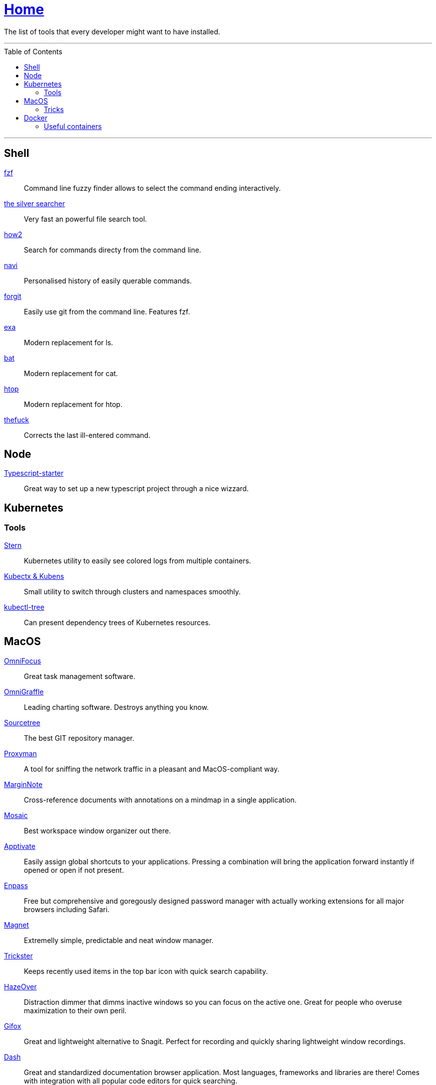 :toc: macro
:stern: https://github.com/wercker/stern[Stern]
:kubectx: https://github.com/ahmetb/kubectx[Kubectx & Kubens]
:kubectl-tree: https://awesomeopensource.com/project/ahmetb/kubectl-tree[kubectl-tree]
:proxyman: https://proxyman.io[Proxyman]
:fzf: https://github.com/junegunn/fzf[fzf]
:silverSearcher: https://github.com/ggreer/the_silver_searcher[the silver searcher]
:how2: https://github.com/santinic/how2[how2]
:navi: https://github.com/denisidoro/navi[navi]
:forgit: https://github.com/wfxr/forgit[forgit]
:exa: https://github.com/ogham/exa[exa]
:bat: https://github.com/sharkdp/bat[bat]
:htop: https://github.com/hishamhm/htop[htop]
:autoenv: https://github.com/inishchith/autoenv[autoenv]
:thefuck: https://github.com/nvbn/thefuck[thefuck]
:netshoot: https://github.com/nicolaka/netshoot[netshoot]
:sourcetree: https://www.sourcetreeapp.com[Sourcetree]
:omnifocus: https://www.omnigroup.com/omnifocus[OmniFocus]
:omnigraffle: https://www.omnigroup.com/omnigraffle[OmniGraffle]
:marginnote: https://www.marginnote.com[MarginNote]
:mosaic: https://www.lightpillar.com/mosaic.html[Mosaic]
:apptivate: http://apptivateapp.com[Apptivate]
:enpass: https://www.enpass.io[Enpass]
:magnet: https://magnet.crowdcafe.com[Magnet]
:trickster: https://www.apparentsoft.com/trickster[Trickster]
:hazeover: https://hazeover.com[HazeOver]
:gifox: https://gifox.io[Gifox]
:dash: https://kapeli.com/dash[Dash]
:itsycal: https://www.mowglii.com/itsycal/[Itsycal]
:typescript-starter: https://github.com/bitjson/typescript-starter[Typescript-starter]

= link:README.adoc[Home]

The list of tools that every developer might want to have installed.

---

toc::[]

---

== Shell

{fzf}::
Command line fuzzy finder allows to select the command ending interactively.

{silverSearcher}::
Very fast an powerful file search tool.

{how2}::
Search for commands directy from the command line.

{navi}::
Personalised history of easily querable commands.

{forgit}::
Easily use git from the command line. Features fzf.

{exa}::
Modern replacement for ls.

{bat}::
Modern replacement for cat.

{htop}::
Modern replacement for htop.

{thefuck}::
Corrects the last ill-entered command.

== Node

{typescript-starter}::
Great way to set up a new typescript project through a nice wizzard.

== Kubernetes

=== Tools

{stern}::
Kubernetes utility to easily see colored logs from multiple containers.

{kubectx}::
Small utility to switch through clusters and namespaces smoothly.

{kubectl-tree}::
Can present dependency trees of Kubernetes resources.

== MacOS

{omnifocus}::
Great task management software.

{omnigraffle}::
Leading charting software. Destroys anything you know.

{sourcetree}::
The best GIT repository manager.

{proxyman}::
A tool for sniffing the network traffic in a pleasant and MacOS-compliant way.

{marginnote}::
Cross-reference documents with annotations on a mindmap in a single application.

{mosaic}::
Best workspace window organizer out there.

{apptivate}::
Easily assign global shortcuts to your applications. Pressing a combination will bring the application forward instantly if opened or open if not present.

{enpass}::
Free but comprehensive and goregously designed password manager with actually working extensions for all major browsers including Safari.

{magnet}::
Extremelly simple, predictable and neat window manager.

{trickster}::
Keeps recently used items in the top bar icon with quick search capability.

{hazeover}::
Distraction dimmer that dimms inactive windows so you can focus on the active one. Great for people who overuse maximization to their own peril.

{gifox}::
Great and lightweight alternative to Snagit. Perfect for recording and quickly sharing lightweight window recordings.

{dash}::
Great and standardized documentation browser application. Most languages, frameworks and libraries are there! Comes with integration with all popular code editors for quick searching.

{itsycal}::
Small and neat calendar widget in your taskbar, fully integrated with the system calendar.

=== Tricks

Dim the icons of hidden applications in dock::
`defaults write com.apple.Dock showhidden -bool YES && killall Dock`

Enable highlight hover effect for the grid view of a stack (Dock)::
`defaults write com.apple.dock mouse-over-hilite-stack -bool true`

Set the icon size of Dock items to 36 pixels::
`defaults write com.apple.dock tilesize -int 36`

Change minimize/maximize window effect::
`defaults write com.apple.dock mineffect -string "scale"`

Minimize windows into their application’s icon::
`defaults write com.apple.dock minimize-to-application -bool true`

Enable spring loading for all Dock items::
`defaults write com.apple.dock enable-spring-load-actions-on-all-items -bool true`

Show indicator lights for open applications in the Dock::
`defaults write com.apple.dock show-process-indicators -bool true`

Show only open applications in the Dock::
`defaults write com.apple.dock static-only -bool true`

Don’t animate opening applications from the Dock::
`defaults write com.apple.dock launchanim -bool false`

Speed up Mission Control animations::
`defaults write com.apple.dock expose-animation-duration -float 0.1`

Disable Dashboard::
`defaults write com.apple.dashboard mcx-disabled -bool true`

Don’t show Dashboard as a Space::
`defaults write com.apple.dock dashboard-in-overlay -bool true`

Don’t automatically rearrange Spaces based on most recent use::
`defaults write com.apple.dock mru-spaces -bool false`

Remove the auto-hiding Dock delay::
`defaults write com.apple.dock autohide-delay -float 0`

Remove the animation when hiding/showing the Dock::
`defaults write com.apple.dock autohide-time-modifier -float 0`

Automatically hide and show the Dock::
`defaults write com.apple.dock autohide -bool true`

Make Dock icons of hidden applications translucent::
`defaults write com.apple.dock showhidden -bool true`

Don’t show recent applications in Dock::
`defaults write com.apple.dock show-recents -bool false`

== Docker

=== Useful containers

{netshoot}::
A swiss knife for network debugging.
